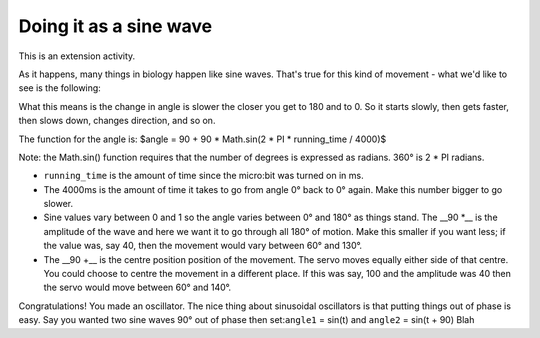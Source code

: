 ***********************
Doing it as a sine wave
***********************
This is an extension activity.

As it happens, many things in biology happen like sine waves. That's true for this kind of movement - what we'd like to see is the following:

.. image:: pictures/sineMotors.png
  :scale: 50%

What this means is the change in angle is slower the closer you get to 180 and to 0. So it starts slowly, then gets faster, then slows down, changes direction, and so on.

The function for the angle is:
$angle = 90 + 90 * Math.sin(2 * PI * running_time / 4000)$

Note: the Math.sin() function requires that the number of degrees is expressed as radians. 360° is 2 * PI radians.

* ``running_time`` is the amount of time since the micro:bit was turned on in ms.
* The 4000ms is the amount of time it takes to go from angle 0° back to 0° again. Make this number bigger to go slower.
* Sine values vary between 0 and 1 so the angle varies between 0° and 180° as things stand. The __90 *__ is the amplitude of the wave and here we want it to go through all 180° of motion. Make this smaller if you want less; if the value was, say 40, then the movement would vary between 60° and 130°.
* The __90 +__ is the centre position position of the movement. The servo moves equally either side of that centre. You could choose to centre the movement in a different place. If this was say, 100 and the amplitude was 40 then the servo would move between 60° and 140°.

Congratulations! You made an oscillator. The nice thing about sinusoidal oscillators is that putting things out of phase is easy. Say you wanted two sine waves 90° out of phase then set:``angle1`` = sin(t) and ``angle2`` = sin(t + 90)
Blah
